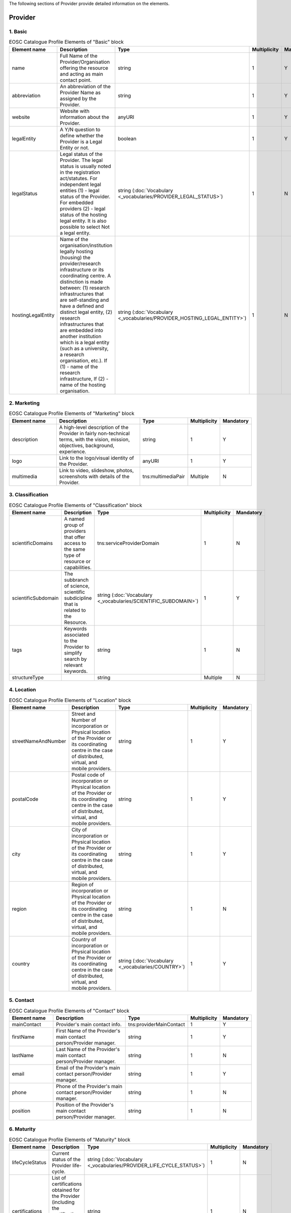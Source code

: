 
.. _provider:

The following sections of Provider provide detailed information on the elements.

Provider
========

        
1. Basic
########

        
.. list-table:: EOSC Catalogue Profile Elements of "Basic" block
   :widths: 25 50 10 10 10
   :header-rows: 1

   * - Element name
     - Description
     - Type
     - Multiplicity
     - Mandatory
   * - name
     - Full Name of the Provider/Organisation offering the resource and acting as main contact point.
     - string
     - 1
     - Y
   * - abbreviation
     - An abbreviation of the Provider Name as assigned by the Provider.
     - string
     - 1
     - Y
   * - website
     - Website with information about the Provider.
     - anyURI
     - 1
     - Y
   * - legalEntity
     - A Y/N question to define whether the Provider is a Legal Entity or not.
     - boolean
     - 1
     - Y
   * - legalStatus
     - Legal status of the Provider. The legal status is usually noted in the registration act/statutes. For independent legal entities (1) - legal status of the Provider. For embedded providers (2) - legal status of the hosting legal entity. It is also possible to select Not a legal entity.
     - string (:doc:`Vocabulary <_vocabularies/PROVIDER_LEGAL_STATUS>`)
     - 1
     - N
   * - hostingLegalEntity
     - Name of the organisation/institution legally hosting (housing) the provider/research infrastructure or its coordinating centre. A distinction is made between: (1) research infrastructures that are self-standing and have a defined and distinct legal entity, (2) research infrastructures that are embedded into another institution which is a legal entity (such as a university, a research organisation, etc.). If (1) - name of the research infrastructure, If (2) - name of the hosting organisation.
     - string (:doc:`Vocabulary <_vocabularies/PROVIDER_HOSTING_LEGAL_ENTITY>`)
     - 1
     - N

2. Marketing
############

        
.. list-table:: EOSC Catalogue Profile Elements of "Marketing" block
   :widths: 25 50 10 10 10
   :header-rows: 1

   * - Element name
     - Description
     - Type
     - Multiplicity
     - Mandatory
   * - description
     - A high-level description of the Provider in fairly non-technical terms, with the vision, mission, objectives, background, experience.
     - string
     - 1
     - Y
   * - logo
     - Link to the logo/visual identity of the Provider.
     - anyURI
     - 1
     - Y
   * - multimedia
     - Link to video, slideshow, photos, screenshots with details of the Provider.
     - tns:multimediaPair
     - Multiple
     - N

3. Classification
#################

        
.. list-table:: EOSC Catalogue Profile Elements of "Classification" block
   :widths: 25 50 10 10 10
   :header-rows: 1

   * - Element name
     - Description
     - Type
     - Multiplicity
     - Mandatory
   * - scientificDomains
     - A named group of providers that offer access to the same type of resource or capabilities.
     - tns:serviceProviderDomain
     - 1
     - N
   * - scientificSubdomain
     - The subbranch of science, scientific subdicipline that is related to the Resource.
     - string (:doc:`Vocabulary <_vocabularies/SCIENTIFIC_SUBDOMAIN>`)
     - 1
     - Y
   * - tags
     - Keywords associated to the Provider to simplify search by relevant keywords.
     - string
     - 1
     - N
   * - structureType
     - 
     - string
     - Multiple
     - N

4. Location
###########

        
.. list-table:: EOSC Catalogue Profile Elements of "Location" block
   :widths: 25 50 10 10 10
   :header-rows: 1

   * - Element name
     - Description
     - Type
     - Multiplicity
     - Mandatory
   * - streetNameAndNumber
     - Street and Number of incorporation or Physical location of the Provider or its coordinating centre in the case of distributed, virtual, and mobile providers.
     - string
     - 1
     - Y
   * - postalCode
     - Postal code of incorporation or Physical location of the Provider or its coordinating centre in the case of distributed, virtual, and mobile providers.
     - string
     - 1
     - Y
   * - city
     - City of incorporation or Physical location of the Provider or its coordinating centre in the case of distributed, virtual, and mobile providers.
     - string
     - 1
     - Y
   * - region
     - Region of incorporation or Physical location of the Provider or its coordinating centre in the case of distributed, virtual, and mobile providers.
     - string
     - 1
     - N
   * - country
     - Country of incorporation or Physical location of the Provider or its coordinating centre in the case of distributed, virtual, and mobile providers.
     - string (:doc:`Vocabulary <_vocabularies/COUNTRY>`)
     - 1
     - Y

5. Contact
##########

        
.. list-table:: EOSC Catalogue Profile Elements of "Contact" block
   :widths: 25 50 10 10 10
   :header-rows: 1

   * - Element name
     - Description
     - Type
     - Multiplicity
     - Mandatory
   * - mainContact
     - Provider's main contact info.
     - tns:providerMainContact
     - 1
     - Y
   * - firstName
     - First Name of the Provider's main contact person/Provider manager.
     - string
     - 1
     - Y
   * - lastName
     - Last Name of the Provider's main contact person/Provider manager.
     - string
     - 1
     - N
   * - email
     - Email of the Provider's main contact person/Provider manager.
     - string
     - 1
     - Y
   * - phone
     - Phone of the Provider's main contact person/Provider manager.
     - string
     - 1
     - N
   * - position
     - Position of the Provider's main contact person/Provider manager.
     - string
     - 1
     - N

.. list-table:: EOSC Provider Profile Elements of "Contact" block - public contact
   :widths: 25 50 10
   :header-rows: 1

   * - Element name
     - Description
     - Mandatory        
   * - publicContacts
     - List of the Provider's public contacts info.
     - tns:providerPublicContact
     - 1
     - Y
   * - firstName
     - First Name of the Provider's main contact person/Provider manager.
     - string
     - 1
     - N
   * - lastName
     - Last Name of the Provider's main contact person/Provider manager.
     - string
     - 1
     - N
   * - email
     - Email of the Provider's main contact person/Provider manager.
     - string
     - 1
     - Y
   * - phone
     - Phone of the Provider's main contact person/Provider manager.
     - string
     - 1
     - N
   * - position
     - Position of the Provider's main contact person/Provider manager.
     - string
     - 1
     - N

6. Maturity
###########

        
.. list-table:: EOSC Catalogue Profile Elements of "Maturity" block
   :widths: 25 50 10 10 10
   :header-rows: 1

   * - Element name
     - Description
     - Type
     - Multiplicity
     - Mandatory
   * - lifeCycleStatus
     - Current status of the Provider life-cycle.
     - string (:doc:`Vocabulary <_vocabularies/PROVIDER_LIFE_CYCLE_STATUS>`)
     - 1
     - N
   * - certifications
     - List of certifications obtained for the Provider (including the certification body, the certificate number or URL if available).
     - string
     - 1
     - N

7. Dependencies
###############

        
.. list-table:: EOSC Catalogue Profile Elements of "Dependencies" block
   :widths: 25 50 10 10 10
   :header-rows: 1

   * - Element name
     - Description
     - Type
     - Multiplicity
     - Mandatory
   * - participatingCountries
     - Providers/Research Infrastructures that are funded by several countries should list here all supporting countries (including the Coordinating country).
     - string (:doc:`Vocabulary <_vocabularies/COUNTRY>`)
     - 1
     - N
   * - affiliations
     - Providers that are members or affiliated or associated with other organisations should list those organisations here.
     - string
     - 1
     - N
   * - networks
     - Providers that are members of networks should list those networks here.
     - string (:doc:`Vocabulary <_vocabularies/PROVIDER_NETWORK>`)
     - 1
     - N
   * - catalogueId
     - The Catalogue this Provider is originally registered at.
     - string
     - 1
     - N

8. Other
########

        
.. list-table:: EOSC Catalogue Profile Elements of "Other" block
   :widths: 25 50 10 10 10
   :header-rows: 1

   * - Element name
     - Description
     - Type
     - Multiplicity
     - Mandatory
   * - esfriDomains
     - ESFRI domain classification.
     - string (:doc:`Vocabulary <_vocabularies/PROVIDER_ESFRI_DOMAIN>`)
     - 1
     - N
   * - esfriType
     - If the research infrastructure is (part of) an ESFRI project indicate how the RI participates: a) is a node of an ESFRI project, b) is an ESFRI project, c) is an ESFRI landmark, d) is not an ESFRI project or landmark.
     - string (:doc:`Vocabulary <_vocabularies/PROVIDER_ESFRI_TYPE>`)
     - 1
     - N
   * - merilScientificDomains
     - MERIL scientific domain / subdomain classification.
     - tns:providerMerilDomain (Vocabularies: :doc:`Domain <_vocabularies/PROVIDER_MERIL_SCIENTIFIC_DOMAIN>` / :doc:`Subdomain <_vocabularies/PROVIDER_MERIL_SCIENTIFIC_SUBDOMAIN>`)
     - 1
     - N
   * - areasOfActivity
     - Basic research, Applied research or Technological development.
     - string (:doc:`Vocabulary <_vocabularies/PROVIDER_AREA_OF_ACTIVITY>`)
     - 1
     - N
   * - societalGrandChallenges
     - Provider’s participation in the Grand Societal Challenges defined by the European Commission.
     - string (:doc:`Vocabulary <_vocabularies/PROVIDER_SOCIETAL_GRAND_CHALLENGE>`)
     - 1
     - N
   * - nationalRoadmaps
     - Provider's participation in a national roadmap.
     - string
     - 1
     - N

9. Admins
#########

no declaration in XSD schema
        
